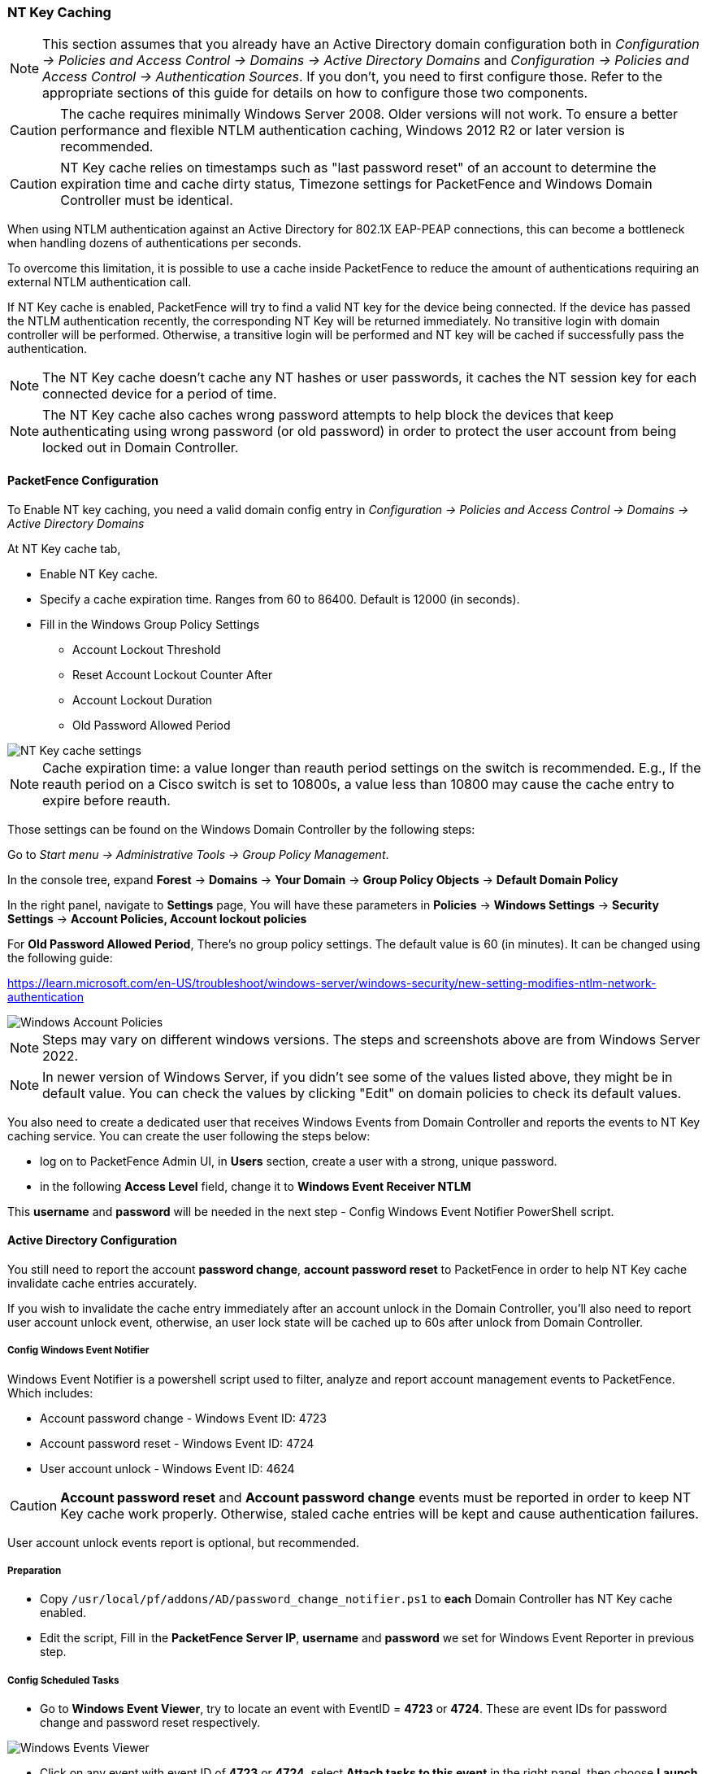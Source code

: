 // to display images directly on GitHub
ifdef::env-github[]
:encoding: UTF-8
:lang: en
:doctype: book
:toc: left
:imagesdir: ../images
endif::[]

////

    This file is part of the PacketFence project.

    See PacketFence_Installation_Guide.asciidoc
    for authors, copyright and license information.

////

//== Performance Optimizations

=== NT Key Caching ===

NOTE: This section assumes that you already have an Active Directory domain configuration both in _Configuration -> Policies and Access Control -> Domains -> Active Directory Domains_ and _Configuration -> Policies and Access Control -> Authentication Sources_. If you don't, you need to first configure those. Refer to the appropriate sections of this guide for details on how to configure those two components.

CAUTION: The cache requires minimally Windows Server 2008. Older versions will not work. To ensure a better performance and flexible NTLM authentication caching, Windows 2012 R2 or later version is recommended.

CAUTION: NT Key cache relies on timestamps such as "last password reset" of an account to determine the expiration time and cache dirty status, Timezone settings for PacketFence and Windows Domain Controller must be identical.

When using NTLM authentication against an Active Directory for 802.1X EAP-PEAP connections, this can become a bottleneck when handling dozens of authentications per seconds.

To overcome this limitation, it is possible to use a cache inside PacketFence to reduce the amount of authentications requiring an external NTLM authentication call.

If NT Key cache is enabled, PacketFence will try to find a valid NT key for the device being connected. If the device has passed the NTLM authentication recently, the corresponding NT Key will be returned immediately. No transitive login with domain controller will be performed. Otherwise, a transitive login will be performed and NT key will be cached if successfully pass the authentication.

NOTE: The NT Key cache doesn't cache any NT hashes or user passwords, it caches the NT session key for each connected device for a period of time.

NOTE: The NT Key cache also caches wrong password attempts to help block the devices that keep authenticating using wrong password (or old password) in order to protect the user account from being locked out in Domain Controller.


==== PacketFence Configuration

To Enable NT key caching, you need a valid domain config entry in _Configuration -> Policies and Access Control -> Domains -> Active Directory Domains_

At NT Key cache tab,

* Enable NT Key cache.
* Specify a cache expiration time. Ranges from 60 to 86400. Default is 12000 (in seconds).
* Fill in the Windows Group Policy Settings
 ** Account Lockout Threshold
 ** Reset Account Lockout Counter After
 ** Account Lockout Duration
 ** Old Password Allowed Period

image::domain-nt-key-cache.jpg[scaledwidth="100%",alt="NT Key cache settings"]

NOTE: Cache expiration time: a value longer than reauth period settings on the switch is recommended. E.g., If the reauth period on a Cisco switch is set to 10800s, a value less than 10800 may cause the cache entry to expire before reauth.

Those settings can be found on the Windows Domain Controller by the following steps:

Go to _Start menu -> Administrative Tools -> Group Policy Management_.

In the console tree, expand *Forest* -> *Domains* -> *Your Domain* -> *Group Policy Objects* -> *Default Domain Policy*

In the right panel, navigate to *Settings* page, You will have these parameters in *Policies* -> *Windows Settings* -> *Security Settings* -> *Account Policies, Account lockout policies*

For *Old Password Allowed Period*, There's no group policy settings. The default value is 60 (in minutes). It can be changed using the following guide:

https://learn.microsoft.com/en-US/troubleshoot/windows-server/windows-security/new-setting-modifies-ntlm-network-authentication

image::domain-windows-account-policy.png[scaledwidth="100%",alt="Windows Account Policies"]

NOTE: Steps may vary on different windows versions. The steps and screenshots above are from Windows Server 2022.

NOTE: In newer version of Windows Server, if you didn't see some of the values listed above, they might be in default value. You can check the values by clicking "Edit" on domain policies to check its default values.

You also need to create a dedicated user that receives Windows Events from Domain Controller and reports the events to NT Key caching service. You can create the user following the steps below:

* log on to PacketFence Admin UI, in *Users* section, create a user with a strong, unique password.

* in the following *Access Level* field, change it to *Windows Event Receiver NTLM*

This *username* and *password* will be needed in the next step - Config Windows Event Notifier PowerShell script.

==== Active Directory Configuration

You still need to report the account *password change*, *account password reset* to PacketFence in order to help NT Key cache invalidate cache entries accurately.

If you wish to invalidate the cache entry immediately after an account unlock in the Domain Controller, you'll also need to report user account unlock event, otherwise, an user lock state will be cached up to 60s after unlock from Domain Controller.

===== Config Windows Event Notifier

Windows Event Notifier is a powershell script used to filter, analyze and report account management events to PacketFence. Which includes:

 * Account password change - Windows Event ID: 4723
 * Account password reset - Windows Event ID: 4724
 * User account unlock - Windows Event ID: 4624


CAUTION: *Account password reset* and *Account password change* events must be reported in order to keep NT Key cache work properly. Otherwise, staled cache entries will be kept and cause authentication failures.

User account unlock events report is optional, but recommended.

===== Preparation

* Copy `/usr/local/pf/addons/AD/password_change_notifier.ps1` to *each* Domain Controller has NT Key cache enabled.
* Edit the script, Fill in the *PacketFence Server IP*, *username* and *password* we set for Windows Event Reporter in previous step.

===== Config Scheduled Tasks

=====
 * Go to *Windows Event Viewer*, try to locate an event with EventID = *4723* or *4724*. These are event IDs for password change and password reset respectively.

image::domain-windows-events-viewer.png[scaledwidth="100%",alt="Windows Events Viewer"]

* Click on any event with event ID of *4723* or *4724*, select *Attach tasks to this event* in the right panel, then choose *Launch a program* for action option, fill in the `powershell REAL_ABSOLUTE_PATH_OF_THE_NOTIFIER_SCRIPT`, click save.

image::domain-event-trigger-in-task-scheduler.png[scaledwidth="100%",alt="Windows Events Trigger in Task Scheduler"]

 * Repeat the same step above for another event ID.
 * After saving the task, it can be found and modified in *Task Scheduler*, Make sure this script will run under *Administrator Privilege*, otherwise it will fail to read windows events.
=====


or

=====
 * Go to *Task Scheduler*, in the left panel, expand *Event Viewer Tasks*, on the right panel, right click on the blank area and select *Create new task...*

image::domain-nt-key-cache-task-scheduler.jpg[scalewidth="100%", alt="Windows Task Scheduler"]

 * In the popup window, Name the task, and select *Run whether user is logged on or not* in *Security options*.
 * Click on *Trigger* Tab, then *New...* button, on the popup window, select *On an event* for *Begin the task*, and *Security* for *Log* field, then type in *4723* for *Event ID* field, click "OK".

image::domain-nt-key-cache-task-scheduler-triggers.jpg[scaledwidth="100%",alt="Windows Events Triggers in Task Scheduler"]

 * Repeat the previous step to add event trigger for event *Password Reset* and *User Account Unlock*, User Account Unlock event Report is optional.
 * Click on *Action* tab, select *Start a program* for *Action* field, in *Program/script* field, type in full path of powershell.exe, it's usually `C:\Windows\System32\WindowsPowerShell\v1.0\powershell.exe`.
 * In *Add arguments* field, type in the full path of the powershell script, e.g., if you copied and saved it on `C:\Users\Administrator\Desktop\event-notifier.ps1`
 * In *Start in* field, type in the working directory you'd like it to run. It's optional but will be easier for troubleshooting purpose, E.g., let's put it the same directory where the powershell script locates: `C:\Users\Administrator\Desktop`

image::domain-nt-key-cache-task-scheduler-actions.jpg[scaledwidth="100%",alt="Windows Events Actions"]

 * Click "OK" to save the changes, you will be asked for Administrator password.
=====

===== Finalize and Test

Manually reset a user password and see if PacketFence got events.

==== Restart NTLM Auth API

Restart PacketFence NTLM Auth API to take effect.

```
systemctl restart packetfence-ntlm-auth-api
```

or restart the service form Admin UI.


=== NTLM Authentication Caching

NOTE: This section assumes that you already have an Active Directory domain configuration both in _Configuration -> Policies and Access Control -> Domains -> Active Directory Domains_ and _Configuration -> Policies and Access Control -> Authentication Sources_. If you don't, you need to first configure those. Refer to the appropriate sections of this guide for details on how to configure those two components.

CAUTION: The cache requires minimally Windows Server 2008. Older versions will not work.

When using NTLM authentication against an Active Directory for 802.1X EAP-PEAP connections, this can become a bottleneck when handling dozens of authentications per seconds.

To overcome this limitation, it is possible to use a Redis driven cache inside PacketFence to reduce the amount of authentications requiring an external NTLM authentication call. Should a user be in the cache, PacketFence will attempt to compare the 802.1X credentials with those. In the even that the validation fails, a call to ntlm_auth is made. In the event of a cache miss, an ntlm_auth call is made as well. This ensures that even if a user changes his password, his new password is immediately valid for 802.1X EAP-PEAP connections even if the cache contains the outdated entry.

NOTE: The NTLM cache doesn't cache clear text passwords, it caches the NT hash of the user password.

==== PacketFence Configuration

First of all, you will need to enable the NTLM caching globally by enabling 'NTLM Redis cache' in _Configuration -> System Configuration -> Radius -> General_. You then need to restart `radiusd-auth` service.

Once that is done, you need to configure PacketFence to start caching the
credentials. In order to do so, go in _Configuration -> Policies and Access
Control -> Domains -> Active Directory Domains_ and select the domain you want
to cache the credentials for.

Next, go in the *NTLM cache* tab and:

 * Enable 'NTLM cache'
 * Select the Active Directory authentication source that is tied to this domain.
 * Adjust the 'Expiration'

image::domain-ntlm-cache.png[scaledwidth="100%",alt="Domain NTLM cache"]

Once done, click on `Save` to commit your changes.

After that, you will need to enable the `redis_ntlm_cache` service which is used by PacketFence to store the cached credentials. In order to do so, go in _Configuration -> System Configuration -> Main Configuration -> Services_ and enable 'redis_ntlm_cache' and save the changes.

Next, start the service via pfcmd:

  /usr/local/pf/bin/pfcmd service redis_ntlm_cache start

==== Active Directory configuration

In order for PacketFence to be able to fetch the NTLM credentials from your Active Directory, it will need a user who has replication rights. The user to which you have to grant the rights, is the one that is configured in the authentication source that you associated in the 'NTLM cache' section of your domain.

Please refer to the following Microsoft KB entry to configure the replication rights (Replicating Directory Changes and Replicating Directory Changes All): https://support.microsoft.com/en-us/kb/303972

=== SNMP Traps Limit

PacketFence mainly rely on SNMP traps to communicate with equipment. Due to the fact that traps coming in from approved (configured) devices are all processed by the daemon, it is possible for someone who want to generate a certain load on the PacketFence server to force the generation of non-legitimate SNMP traps or a switch can randomly generate a high quantity of traps sent to PacketFence for an unknown reason.

Because of that, it is possible to limit the number of SNMP traps coming in from a single switch port and take action if that limit is reached. For example, if over 100 traps are received by PacketFence from the same switch port in a minute, the switch port will be shut and a notification email will be sent.

Here's the default config for the SNMP traps limit feature. As you can see, by default, PacketFence will log the abnormal activity after 100 traps from the same switch port in a minute. These configurations are in the `conf/pf.conf` file:

  [snmp_traps]
  trap_limit = enabled
  trap_limit_threshold = 100
  trap_limit_action =

Alternatively, you can configure these parameters from the PacketFence Web administrative GUI, in the _Configuration -> Network Configuration -> SNMP_ section.

=== MariaDB optimizations

==== Tuning MariaDB

If you're PacketFence system is acting very slow, this could be due to your MariaDB configuration. You should do the following to tune performance:

Check the system load

  # uptime
  11:36:37 up 235 days,  1:21,  1 user, load average: 1.25, 1.05, 0.79

Check iostat and CPU

  # iostat 5
  avg-cpu:  %user   %nice    %sys %iowait   %idle
             0.60    0.00    3.20   20.20   76.00
  Device:            tps   Blk_read/s   Blk_wrtn/s   Blk_read   Blk_wrtn
  cciss/c0d0       32.40         0.00      1560.00          0       7800
  avg-cpu:  %user   %nice    %sys %iowait   %idle
             0.60    0.00    2.20    9.20   88.00
  Device:            tps   Blk_read/s   Blk_wrtn/s   Blk_read   Blk_wrtn
  cciss/c0d0        7.80         0.00        73.60          0        368
  avg-cpu:  %user   %nice    %sys %iowait   %idle
             0.60    0.00    1.80   23.80   73.80
  Device:            tps   Blk_read/s   Blk_wrtn/s   Blk_read   Blk_wrtn
  cciss/c0d0       31.40         0.00      1427.20          0       7136
  avg-cpu:  %user   %nice    %sys %iowait   %idle
             0.60    0.00    2.40   18.16   78.84
  Device:            tps   Blk_read/s   Blk_wrtn/s   Blk_read   Blk_wrtn
  cciss/c0d0       27.94         0.00      1173.65          0       5880

As you can see, the load-average is 1.25 and iowait is peaking at 20% - this is not good. If your iowait is low but your MariaDB is taking over %50 CPU this is also not good. Check your MariaDB install for the following variables:

  MariaDB> show variables;
  | innodb_additional_mem_pool_size | 1048576      |
  | innodb_autoextend_increment     | 8            |
  | innodb_buffer_pool_awe_mem_mb   | 0            |
  | innodb_buffer_pool_size         | 8388608      |

PacketFence relies heavily on InnoDB, so you should increase the `buffer_pool` size from the default values.

Go in the administration GUI , in _Configuration -> System Configuration -> Database -> Advanced_ and raise the value of *InnoDB buffer pool size*.

Then restart packetfence-mariadb

  # systemctl restart packetfence-mariadb

Wait 10 minutes re-check iostat and CPU

----
# uptime
12:01:58 up 235 days,  1:46,  1 user, load average: 0.15, 0.39, 0.52
# iostat 5
Device:            tps   Blk_read/s   Blk_wrtn/s   Blk_read   Blk_wrtn
cciss/c0d0        8.00         0.00        75.20          0        376

avg-cpu:  %user   %nice    %sys %iowait   %idle
           0.60    0.00    2.99   13.37   83.03

Device:            tps   Blk_read/s   Blk_wrtn/s   Blk_read   Blk_wrtn
cciss/c0d0       14.97         0.00       432.73          0       2168
avg-cpu:  %user   %nice    %sys %iowait   %idle
           0.20    0.00    2.60    6.60   90.60

Device:            tps   Blk_read/s   Blk_wrtn/s   Blk_read   Blk_wrtn
cciss/c0d0        4.80         0.00        48.00          0        240
----

==== Avoid "Too many connections" problems

In a wireless context, there tends to be a lot of connections made to the database by our `freeradius` module. The default MariaDB value tend to be low (100) so we encourage you to increase that value to at least 300. See http://dev.mysql.com/doc/refman/5.0/en/too-many-connections.html for details.

==== Avoid "Host <hostname> is blocked" problems

In a wireless context, there tend to be a lot of connections made to the database by our freeradius module. When the server is loaded, these connection attempts can timeout. If a connection times out during connection, MariaDB will consider this a connection error and after 10 of these (by default) he will lock the host out with a:

  Host 'host_name' is blocked because of many connection errors. Unblock with 'mysqladmin flush-hosts'

This will grind PacketFence to a halt so you want to avoid that at all cost. One way to do so is to increase the number of maximum connections (see above), to periodically flush hosts or to allow more connection errors. See http://dev.mysql.com/doc/refman/5.0/en/blocked-host.html for details.

==== Using MariaDB-backup

When dealing with a large database, the database backup and maintenance script (`/usr/local/pf/addons/backup-and-maintenance.sh`) which uses mysqldump may create a long lock on your database which may cause service to hang.

This is fixed easily by using MariaDB-backup which can complete a full database backup without locking your tables.

.RHEL-based systems
[source,bash]
----
yum install MariaDB-backup --enablerepo=packetfence
----

.Debian-based systems (for PacketFence versions 11.0.0 and later
[source,bash]
----
apt install mariadb-backup
----

.Debian-based systems (for PacketFence versions prior to 11.0.0)
[source,bash]
----
apt install mariadb-backup-10.2
----

Once this is done, grant the proper rights to the `pf` user (or the one you configured in pf.conf):

  # mysql -u root -p
  MariaDB> GRANT PROCESS, RELOAD, LOCK TABLES, REPLICATION CLIENT ON *.* TO 'pf'@'localhost';
  MariaDB> FLUSH PRIVILEGES;

Next, run the maintenance script [filename]`/usr/local/pf/addons/backup-and-maintenance.sh` and ensure that the following line is part of the output:

  innobackupex: completed OK!

If the backup fails, check [filename]`/usr/local/pf/logs/innobackup.log` for details and refer to the MariaDB-backup documentation for troubleshooting.

NOTE: In the event that you want to stop using MariaDB-backup for your MariaDB backups, simply uninstall it and the database script will fallback to mysqldump.

=== Captive Portal Optimizations

=== Troubleshooting

This section will address specific problems and known solutions.

==== "Internet Explorer cannot display the webpage"

Problem: Internet Explorer 8-10 may raise an "Internet Explorer cannot display the webpage" error while attempting to access PacketFence administration interface because TLSv1.2 is not activated but required since PacketFence 7.

Solution:

 * PacketFence administration interface is not started:

  # cd /usr/local/pf
  # bin/pfcmd service httpd.admin start


 * It is strongly advised that you update your browser to Internet Explorer 11 or download an alternative.


 * TLSv1.2 needs to be activated manually in Internet Explorer 8-10.

  Within Internet Explorer: click `Tools -> Internet Options -> Advanced` and make sure that TLS v1.2 is enabled under the security section. Retry.

